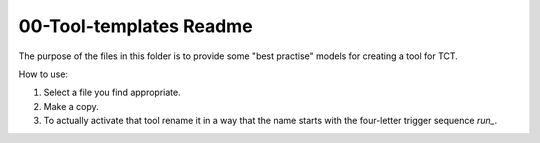 

========================
00-Tool-templates Readme
========================

The purpose of the files in this folder is to provide some
"best practise" models for creating a tool for TCT.

How to use:

1. Select a file you find appropriate.

2. Make a copy.

3. To actually activate that tool rename it in a way that
   the name starts with the four-letter trigger sequence
   `run_`.


